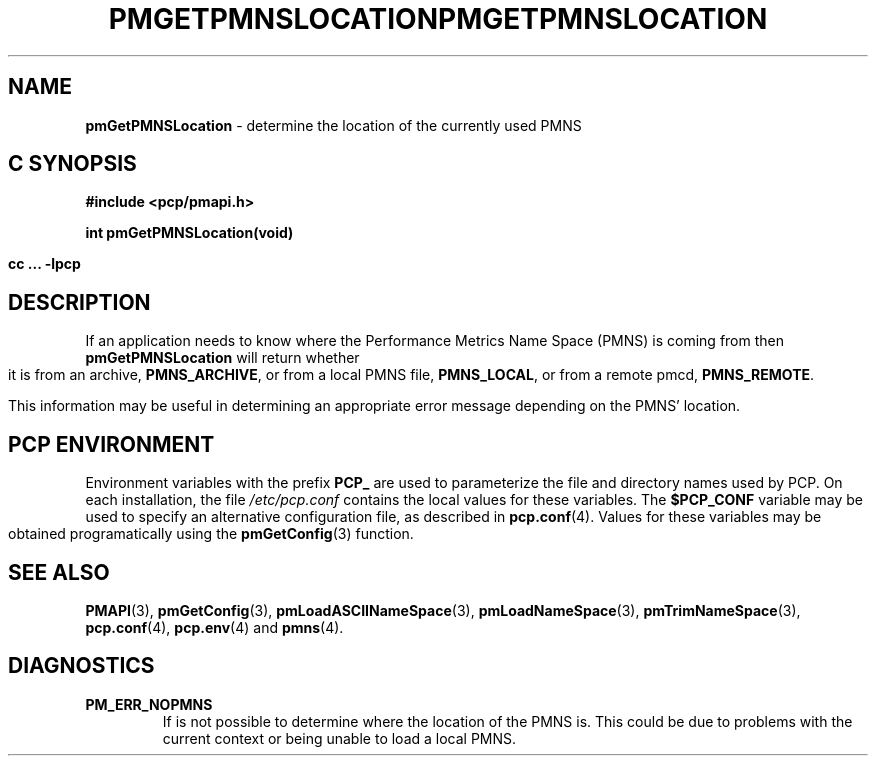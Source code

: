 '\"macro stdmacro
.\"
.\" Copyright (c) 2000-2004 Silicon Graphics, Inc.  All Rights Reserved.
.\" 
.\" This program is free software; you can redistribute it and/or modify it
.\" under the terms of the GNU General Public License as published by the
.\" Free Software Foundation; either version 2 of the License, or (at your
.\" option) any later version.
.\" 
.\" This program is distributed in the hope that it will be useful, but
.\" WITHOUT ANY WARRANTY; without even the implied warranty of MERCHANTABILITY
.\" or FITNESS FOR A PARTICULAR PURPOSE.  See the GNU General Public License
.\" for more details.
.\" 
.\" You should have received a copy of the GNU General Public License along
.\" with this program; if not, write to the Free Software Foundation, Inc.,
.\" 59 Temple Place, Suite 330, Boston, MA  02111-1307 USA
.\"
.ie \(.g \{\
.\" ... groff (hack for khelpcenter, man2html, etc.)
.TH PMGETPMNSLOCATION 3 "SGI" "Performance Co-Pilot"
\}
.el \{\
.if \nX=0 .ds x} PMGETPMNSLOCATION 3 "SGI" "Performance Co-Pilot"
.if \nX=1 .ds x} PMGETPMNSLOCATION 3 "Performance Co-Pilot"
.if \nX=2 .ds x} PMGETPMNSLOCATION 3 "" "\&"
.if \nX=3 .ds x} PMGETPMNSLOCATION "" "" "\&"
.TH \*(x}
.rr X
\}
.SH NAME
\f3pmGetPMNSLocation\f1 \- determine the location of the currently used PMNS 
.SH "C SYNOPSIS"
.ft 3
#include <pcp/pmapi.h>
.sp
int pmGetPMNSLocation(void)
.sp
cc ... \-lpcp
.ft 1
.SH DESCRIPTION
If an application needs to know where the Performance Metrics Name Space
(PMNS) is coming from then
.B pmGetPMNSLocation
will return whether it is from an archive, \f3PMNS_ARCHIVE\f1,
or from a local PMNS file, \f3PMNS_LOCAL\f1, or from a remote pmcd,
\f3PMNS_REMOTE\f1.
.P
This information may be useful in determining an appropriate error message
depending on the PMNS' location.
.SH "PCP ENVIRONMENT"
Environment variables with the prefix
.B PCP_
are used to parameterize the file and directory names
used by PCP.
On each installation, the file
.I /etc/pcp.conf
contains the local values for these variables.
The
.B $PCP_CONF
variable may be used to specify an alternative
configuration file,
as described in
.BR pcp.conf (4).
Values for these variables may be obtained programatically
using the
.BR pmGetConfig (3)
function.
.SH SEE ALSO
.BR PMAPI (3),
.BR pmGetConfig (3),
.BR pmLoadASCIINameSpace (3),
.BR pmLoadNameSpace (3),
.BR pmTrimNameSpace (3),
.BR pcp.conf (4),
.BR pcp.env (4)
and
.BR pmns (4).
.SH DIAGNOSTICS
.IP \f3PM_ERR_NOPMNS\f1
If is not possible to determine where the location of the PMNS is.
This could be due to problems with the current context or being
unable to load a local PMNS.
